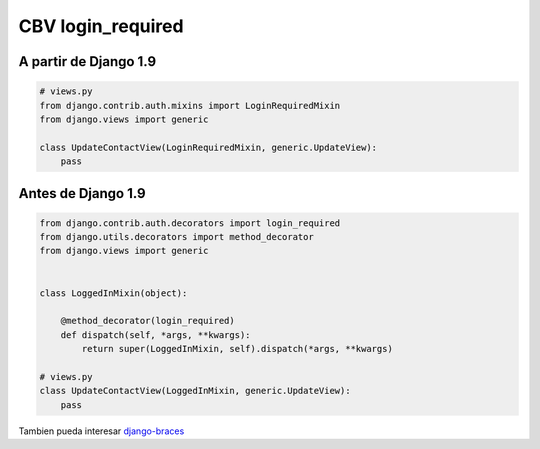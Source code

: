 .. _reference-programacion-python-django-cbv_login_required:

##################
CBV login_required
##################

A partir de Django 1.9
**********************

.. code-block:: python

    # views.py
    from django.contrib.auth.mixins import LoginRequiredMixin
    from django.views import generic

    class UpdateContactView(LoginRequiredMixin, generic.UpdateView):
        pass

Antes de Django 1.9
*******************

.. code-block:: python

    from django.contrib.auth.decorators import login_required
    from django.utils.decorators import method_decorator
    from django.views import generic


    class LoggedInMixin(object):

        @method_decorator(login_required)
        def dispatch(self, *args, **kwargs):
            return super(LoggedInMixin, self).dispatch(*args, **kwargs)

    # views.py
    class UpdateContactView(LoggedInMixin, generic.UpdateView):
        pass

Tambien pueda interesar `django-braces <https://github.com/brack3t/django-braces>`_
